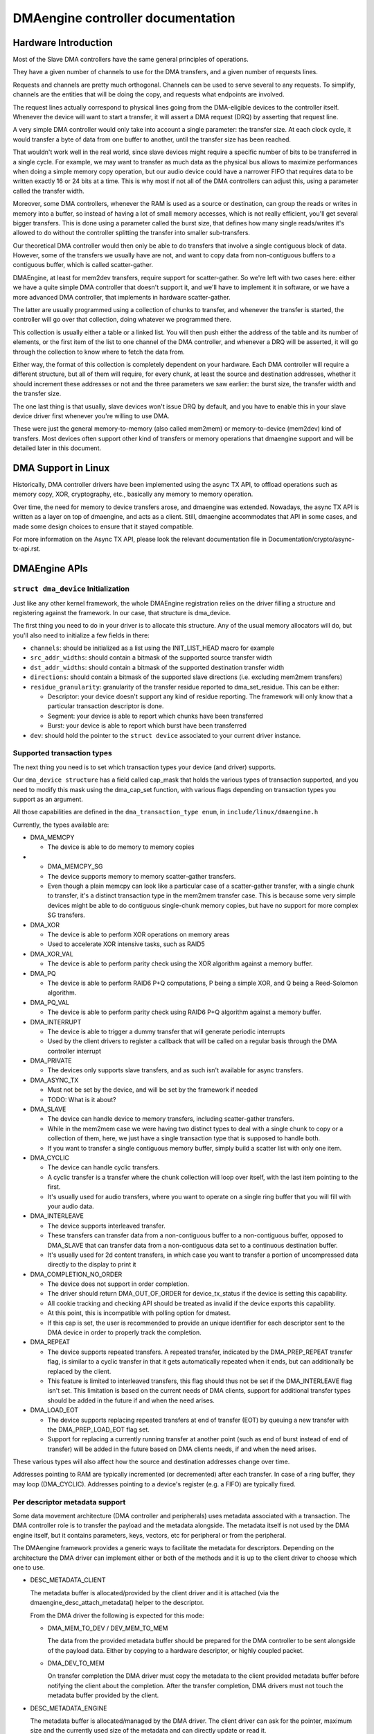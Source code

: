 ==================================
DMAengine controller documentation
==================================

Hardware Introduction
=====================

Most of the Slave DMA controllers have the same general principles of
operations.

They have a given number of channels to use for the DMA transfers, and
a given number of requests lines.

Requests and channels are pretty much orthogonal. Channels can be used
to serve several to any requests. To simplify, channels are the
entities that will be doing the copy, and requests what endpoints are
involved.

The request lines actually correspond to physical lines going from the
DMA-eligible devices to the controller itself. Whenever the device
will want to start a transfer, it will assert a DMA request (DRQ) by
asserting that request line.

A very simple DMA controller would only take into account a single
parameter: the transfer size. At each clock cycle, it would transfer a
byte of data from one buffer to another, until the transfer size has
been reached.

That wouldn't work well in the real world, since slave devices might
require a specific number of bits to be transferred in a single
cycle. For example, we may want to transfer as much data as the
physical bus allows to maximize performances when doing a simple
memory copy operation, but our audio device could have a narrower FIFO
that requires data to be written exactly 16 or 24 bits at a time. This
is why most if not all of the DMA controllers can adjust this, using a
parameter called the transfer width.

Moreover, some DMA controllers, whenever the RAM is used as a source
or destination, can group the reads or writes in memory into a buffer,
so instead of having a lot of small memory accesses, which is not
really efficient, you'll get several bigger transfers. This is done
using a parameter called the burst size, that defines how many single
reads/writes it's allowed to do without the controller splitting the
transfer into smaller sub-transfers.

Our theoretical DMA controller would then only be able to do transfers
that involve a single contiguous block of data. However, some of the
transfers we usually have are not, and want to copy data from
non-contiguous buffers to a contiguous buffer, which is called
scatter-gather.

DMAEngine, at least for mem2dev transfers, require support for
scatter-gather. So we're left with two cases here: either we have a
quite simple DMA controller that doesn't support it, and we'll have to
implement it in software, or we have a more advanced DMA controller,
that implements in hardware scatter-gather.

The latter are usually programmed using a collection of chunks to
transfer, and whenever the transfer is started, the controller will go
over that collection, doing whatever we programmed there.

This collection is usually either a table or a linked list. You will
then push either the address of the table and its number of elements,
or the first item of the list to one channel of the DMA controller,
and whenever a DRQ will be asserted, it will go through the collection
to know where to fetch the data from.

Either way, the format of this collection is completely dependent on
your hardware. Each DMA controller will require a different structure,
but all of them will require, for every chunk, at least the source and
destination addresses, whether it should increment these addresses or
not and the three parameters we saw earlier: the burst size, the
transfer width and the transfer size.

The one last thing is that usually, slave devices won't issue DRQ by
default, and you have to enable this in your slave device driver first
whenever you're willing to use DMA.

These were just the general memory-to-memory (also called mem2mem) or
memory-to-device (mem2dev) kind of transfers. Most devices often
support other kind of transfers or memory operations that dmaengine
support and will be detailed later in this document.

DMA Support in Linux
====================

Historically, DMA controller drivers have been implemented using the
async TX API, to offload operations such as memory copy, XOR,
cryptography, etc., basically any memory to memory operation.

Over time, the need for memory to device transfers arose, and
dmaengine was extended. Nowadays, the async TX API is written as a
layer on top of dmaengine, and acts as a client. Still, dmaengine
accommodates that API in some cases, and made some design choices to
ensure that it stayed compatible.

For more information on the Async TX API, please look the relevant
documentation file in Documentation/crypto/async-tx-api.rst.

DMAEngine APIs
==============

``struct dma_device`` Initialization
------------------------------------

Just like any other kernel framework, the whole DMAEngine registration
relies on the driver filling a structure and registering against the
framework. In our case, that structure is dma_device.

The first thing you need to do in your driver is to allocate this
structure. Any of the usual memory allocators will do, but you'll also
need to initialize a few fields in there:

- ``channels``: should be initialized as a list using the
  INIT_LIST_HEAD macro for example

- ``src_addr_widths``:
  should contain a bitmask of the supported source transfer width

- ``dst_addr_widths``:
  should contain a bitmask of the supported destination transfer width

- ``directions``:
  should contain a bitmask of the supported slave directions
  (i.e. excluding mem2mem transfers)

- ``residue_granularity``:
  granularity of the transfer residue reported to dma_set_residue.
  This can be either:

  - Descriptor:
    your device doesn't support any kind of residue
    reporting. The framework will only know that a particular
    transaction descriptor is done.

  - Segment:
    your device is able to report which chunks have been transferred

  - Burst:
    your device is able to report which burst have been transferred

- ``dev``: should hold the pointer to the ``struct device`` associated
  to your current driver instance.

Supported transaction types
---------------------------

The next thing you need is to set which transaction types your device
(and driver) supports.

Our ``dma_device structure`` has a field called cap_mask that holds the
various types of transaction supported, and you need to modify this
mask using the dma_cap_set function, with various flags depending on
transaction types you support as an argument.

All those capabilities are defined in the ``dma_transaction_type enum``,
in ``include/linux/dmaengine.h``

Currently, the types available are:

- DMA_MEMCPY

  - The device is able to do memory to memory copies

- - DMA_MEMCPY_SG

  - The device supports memory to memory scatter-gather transfers.

  - Even though a plain memcpy can look like a particular case of a
    scatter-gather transfer, with a single chunk to transfer, it's a
    distinct transaction type in the mem2mem transfer case. This is
    because some very simple devices might be able to do contiguous
    single-chunk memory copies, but have no support for more
    complex SG transfers.

- DMA_XOR

  - The device is able to perform XOR operations on memory areas

  - Used to accelerate XOR intensive tasks, such as RAID5

- DMA_XOR_VAL

  - The device is able to perform parity check using the XOR
    algorithm against a memory buffer.

- DMA_PQ

  - The device is able to perform RAID6 P+Q computations, P being a
    simple XOR, and Q being a Reed-Solomon algorithm.

- DMA_PQ_VAL

  - The device is able to perform parity check using RAID6 P+Q
    algorithm against a memory buffer.

- DMA_INTERRUPT

  - The device is able to trigger a dummy transfer that will
    generate periodic interrupts

  - Used by the client drivers to register a callback that will be
    called on a regular basis through the DMA controller interrupt

- DMA_PRIVATE

  - The devices only supports slave transfers, and as such isn't
    available for async transfers.

- DMA_ASYNC_TX

  - Must not be set by the device, and will be set by the framework
    if needed

  - TODO: What is it about?

- DMA_SLAVE

  - The device can handle device to memory transfers, including
    scatter-gather transfers.

  - While in the mem2mem case we were having two distinct types to
    deal with a single chunk to copy or a collection of them, here,
    we just have a single transaction type that is supposed to
    handle both.

  - If you want to transfer a single contiguous memory buffer,
    simply build a scatter list with only one item.

- DMA_CYCLIC

  - The device can handle cyclic transfers.

  - A cyclic transfer is a transfer where the chunk collection will
    loop over itself, with the last item pointing to the first.

  - It's usually used for audio transfers, where you want to operate
    on a single ring buffer that you will fill with your audio data.

- DMA_INTERLEAVE

  - The device supports interleaved transfer.

  - These transfers can transfer data from a non-contiguous buffer
    to a non-contiguous buffer, opposed to DMA_SLAVE that can
    transfer data from a non-contiguous data set to a continuous
    destination buffer.

  - It's usually used for 2d content transfers, in which case you
    want to transfer a portion of uncompressed data directly to the
    display to print it

- DMA_COMPLETION_NO_ORDER

  - The device does not support in order completion.

  - The driver should return DMA_OUT_OF_ORDER for device_tx_status if
    the device is setting this capability.

  - All cookie tracking and checking API should be treated as invalid if
    the device exports this capability.

  - At this point, this is incompatible with polling option for dmatest.

  - If this cap is set, the user is recommended to provide an unique
    identifier for each descriptor sent to the DMA device in order to
    properly track the completion.

- DMA_REPEAT

  - The device supports repeated transfers. A repeated transfer, indicated by
    the DMA_PREP_REPEAT transfer flag, is similar to a cyclic transfer in that
    it gets automatically repeated when it ends, but can additionally be
    replaced by the client.

  - This feature is limited to interleaved transfers, this flag should thus not
    be set if the DMA_INTERLEAVE flag isn't set. This limitation is based on
    the current needs of DMA clients, support for additional transfer types
    should be added in the future if and when the need arises.

- DMA_LOAD_EOT

  - The device supports replacing repeated transfers at end of transfer (EOT)
    by queuing a new transfer with the DMA_PREP_LOAD_EOT flag set.

  - Support for replacing a currently running transfer at another point (such
    as end of burst instead of end of transfer) will be added in the future
    based on DMA clients needs, if and when the need arises.

These various types will also affect how the source and destination
addresses change over time.

Addresses pointing to RAM are typically incremented (or decremented)
after each transfer. In case of a ring buffer, they may loop
(DMA_CYCLIC). Addresses pointing to a device's register (e.g. a FIFO)
are typically fixed.

Per descriptor metadata support
-------------------------------
Some data movement architecture (DMA controller and peripherals) uses metadata
associated with a transaction. The DMA controller role is to transfer the
payload and the metadata alongside.
The metadata itself is not used by the DMA engine itself, but it contains
parameters, keys, vectors, etc for peripheral or from the peripheral.

The DMAengine framework provides a generic ways to facilitate the metadata for
descriptors. Depending on the architecture the DMA driver can implement either
or both of the methods and it is up to the client driver to choose which one
to use.

- DESC_METADATA_CLIENT

  The metadata buffer is allocated/provided by the client driver and it is
  attached (via the dmaengine_desc_attach_metadata() helper to the descriptor.

  From the DMA driver the following is expected for this mode:

  - DMA_MEM_TO_DEV / DEV_MEM_TO_MEM

    The data from the provided metadata buffer should be prepared for the DMA
    controller to be sent alongside of the payload data. Either by copying to a
    hardware descriptor, or highly coupled packet.

  - DMA_DEV_TO_MEM

    On transfer completion the DMA driver must copy the metadata to the client
    provided metadata buffer before notifying the client about the completion.
    After the transfer completion, DMA drivers must not touch the metadata
    buffer provided by the client.

- DESC_METADATA_ENGINE

  The metadata buffer is allocated/managed by the DMA driver. The client driver
  can ask for the pointer, maximum size and the currently used size of the
  metadata and can directly update or read it. dmaengine_desc_get_metadata_ptr()
  and dmaengine_desc_set_metadata_len() is provided as helper functions.

  From the DMA driver the following is expected for this mode:

  - get_metadata_ptr()

    Should return a pointer for the metadata buffer, the maximum size of the
    metadata buffer and the currently used / valid (if any) bytes in the buffer.

  - set_metadata_len()

    It is called by the clients after it have placed the metadata to the buffer
    to let the DMA driver know the number of valid bytes provided.

  Note: since the client will ask for the metadata pointer in the completion
  callback (in DMA_DEV_TO_MEM case) the DMA driver must ensure that the
  descriptor is not freed up prior the callback is called.

Device operations
-----------------

Our dma_device structure also requires a few function pointers in
order to implement the actual logic, now that we described what
operations we were able to perform.

The functions that we have to fill in there, and hence have to
implement, obviously depend on the transaction types you reported as
supported.

- ``device_alloc_chan_resources``

- ``device_free_chan_resources``

  - These functions will be called whenever a driver will call
    ``dma_request_channel`` or ``dma_release_channel`` for the first/last
    time on the channel associated to that driver.

  - They are in charge of allocating/freeing all the needed
    resources in order for that channel to be useful for your driver.

  - These functions can sleep.

- ``device_prep_dma_*``

  - These functions are matching the capabilities you registered
    previously.

  - These functions all take the buffer or the scatterlist relevant
    for the transfer being prepared, and should create a hardware
    descriptor or a list of hardware descriptors from it

  - These functions can be called from an interrupt context

  - Any allocation you might do should be using the GFP_NOWAIT
    flag, in order not to potentially sleep, but without depleting
    the emergency pool either.

  - Drivers should try to pre-allocate any memory they might need
    during the transfer setup at probe time to avoid putting to
    much pressure on the nowait allocator.

  - It should return a unique instance of the
    ``dma_async_tx_descriptor structure``, that further represents this
    particular transfer.

  - This structure can be initialized using the function
    ``dma_async_tx_descriptor_init``.

  - You'll also need to set two fields in this structure:

    - flags:
      TODO: Can it be modified by the driver itself, or
      should it be always the flags passed in the arguments

    - tx_submit: A pointer to a function you have to implement,
      that is supposed to push the current transaction descriptor to a
      pending queue, waiting for issue_pending to be called.

  - In this structure the function pointer callback_result can be
    initialized in order for the submitter to be notified that a
    transaction has completed. In the earlier code the function pointer
    callback has been used. However it does not provide any status to the
    transaction and will be deprecated. The result structure defined as
    ``dmaengine_result`` that is passed in to callback_result
    has two fields:

    - result: This provides the transfer result defined by
      ``dmaengine_tx_result``. Either success or some error condition.

    - residue: Provides the residue bytes of the transfer for those that
      support residue.

- ``device_issue_pending``

  - Takes the first transaction descriptor in the pending queue,
    and starts the transfer. Whenever that transfer is done, it
    should move to the next transaction in the list.

  - This function can be called in an interrupt context

- ``device_tx_status``

  - Should report the bytes left to go over on the given channel

  - Should only care about the transaction descriptor passed as
    argument, not the currently active one on a given channel

  - The tx_state argument might be NULL

  - Should use dma_set_residue to report it

  - In the case of a cyclic transfer, it should only take into
    account the current period.

  - Should return DMA_OUT_OF_ORDER if the device does not support in order
    completion and is completing the operation out of order.

  - This function can be called in an interrupt context.

- device_config

  - Reconfigures the channel with the configuration given as argument

  - This command should NOT perform synchronously, or on any
    currently queued transfers, but only on subsequent ones

  - In this case, the function will receive a ``dma_slave_config``
    structure pointer as an argument, that will detail which
    configuration to use.

  - Even though that structure contains a direction field, this
    field is deprecated in favor of the direction argument given to
    the prep_* functions

  - This call is mandatory for slave operations only. This should NOT be
    set or expected to be set for memcpy operations.
    If a driver support both, it should use this call for slave
    operations only and not for memcpy ones.

- device_pause

  - Pauses a transfer on the channel

  - This command should operate synchronously on the channel,
    pausing right away the work of the given channel

- device_resume

  - Resumes a transfer on the channel

  - This command should operate synchronously on the channel,
    resuming right away the work of the given channel

- device_terminate_all

  - Aborts all the pending and ongoing transfers on the channel

  - For aborted transfers the complete callback should not be called

  - Can be called from atomic context or from within a complete
    callback of a descriptor. Must not sleep. Drivers must be able
    to handle this correctly.

  - Termination may be asynchronous. The driver does not have to
    wait until the currently active transfer has completely stopped.
    See device_synchronize.

- device_synchronize

  - Must synchronize the termination of a channel to the current
    context.

  - Must make sure that memory for previously submitted
    descriptors is no longer accessed by the DMA controller.

  - Must make sure that all complete callbacks for previously
    submitted descriptors have finished running and none are
    scheduled to run.

  - May sleep.


Misc notes
==========

(stuff that should be documented, but don't really know
where to put them)

``dma_run_dependencies``

- Should be called at the end of an async TX transfer, and can be
  ignored in the slave transfers case.

- Makes sure that dependent operations are run before marking it
  as complete.

dma_cookie_t

- it's a DMA transaction ID that will increment over time.

- Not really relevant any more since the introduction of ``virt-dma``
  that abstracts it away.

DMA_CTRL_ACK

- If clear, the descriptor cannot be reused by provider until the
  client acknowledges receipt, i.e. has a chance to establish any
  dependency chains

- This can be acked by invoking async_tx_ack()

- If set, does not mean descriptor can be reused

DMA_CTRL_REUSE

- If set, the descriptor can be reused after being completed. It should
  not be freed by provider if this flag is set.

- The descriptor should be prepared for reuse by invoking
  ``dmaengine_desc_set_reuse()`` which will set DMA_CTRL_REUSE.

- ``dmaengine_desc_set_reuse()`` will succeed only when channel support
  reusable descriptor as exhibited by capabilities

- As a consequence, if a device driver wants to skip the
  ``dma_map_sg()`` and ``dma_unmap_sg()`` in between 2 transfers,
  because the DMA'd data wasn't used, it can resubmit the transfer right after
  its completion.

- Descriptor can be freed in few ways

  - Clearing DMA_CTRL_REUSE by invoking
    ``dmaengine_desc_clear_reuse()`` and submitting for last txn

  - Explicitly invoking ``dmaengine_desc_free()``, this can succeed only
    when DMA_CTRL_REUSE is already set

  - Terminating the channel

- DMA_PREP_CMD

  - If set, the client driver tells DMA controller that passed data in DMA
    API is command data.

  - Interpretation of command data is DMA controller specific. It can be
    used for issuing commands to other peripherals/register reads/register
    writes for which the descriptor should be in different format from
    normal data descriptors.

- DMA_PREP_REPEAT

  - If set, the transfer will be automatically repeated when it ends until a
    new transfer is queued on the same channel with the DMA_PREP_LOAD_EOT flag.
    If the next transfer to be queued on the channel does not have the
    DMA_PREP_LOAD_EOT flag set, the current transfer will be repeated until the
    client terminates all transfers.

  - This flag is only supported if the channel reports the DMA_REPEAT
    capability.

- DMA_PREP_LOAD_EOT

  - If set, the transfer will replace the transfer currently being executed at
    the end of the transfer.

  - This is the default behaviour for non-repeated transfers, specifying
    DMA_PREP_LOAD_EOT for non-repeated transfers will thus make no difference.

  - When using repeated transfers, DMA clients will usually need to set the
    DMA_PREP_LOAD_EOT flag on all transfers, otherwise the channel will keep
    repeating the last repeated transfer and ignore the new transfers being
    queued. Failure to set DMA_PREP_LOAD_EOT will appear as if the channel was
    stuck on the previous transfer.

  - This flag is only supported if the channel reports the DMA_LOAD_EOT
    capability.

General Design Notes
====================

Most of the DMAEngine drivers you'll see are based on a similar design
that handles the end of transfer interrupts in the handler, but defer
most work to a tasklet, including the start of a new transfer whenever
the previous transfer ended.

This is a rather inefficient design though, because the inter-transfer
latency will be not only the interrupt latency, but also the
scheduling latency of the tasklet, which will leave the channel idle
in between, which will slow down the global transfer rate.

You should avoid this kind of practice, and instead of electing a new
transfer in your tasklet, move that part to the interrupt handler in
order to have a shorter idle window (that we can't really avoid
anyway).

Glossary
========

- Burst: A number of consecutive read or write operations that
  can be queued to buffers before being flushed to memory.

- Chunk: A contiguous collection of bursts

- Transfer: A collection of chunks (be it contiguous or not)
